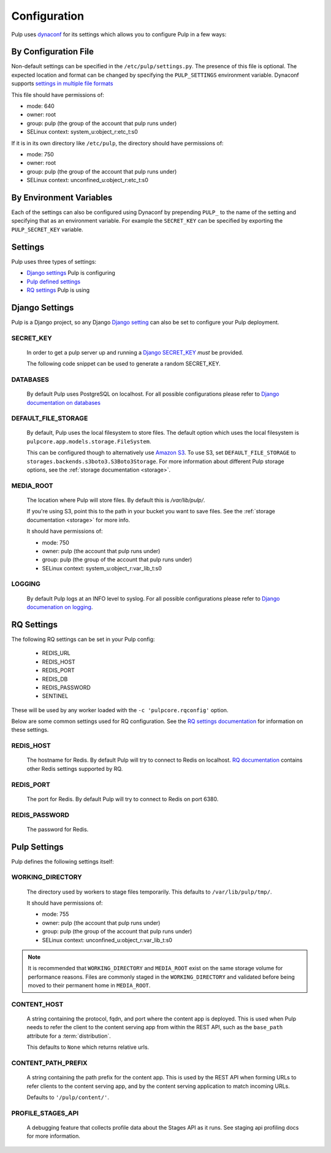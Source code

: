 .. _configuration:

Configuration
=============

Pulp uses `dynaconf <https://dynaconf.readthedocs.io/en/latest/>`_ for its settings which allows you
to configure Pulp in a few ways:


By Configuration File
---------------------

Non-default settings can be specified in the ``/etc/pulp/settings.py``. The presence of this file is
optional. The expected location and format can be changed by specifying the ``PULP_SETTINGS``
environment variable. Dynaconf supports `settings in multiple file formats <https://dynaconf.
readthedocs.io/en/latest/guides/examples.html>`_

This file should have permissions of:

* mode: 640
* owner: root
* group: pulp (the group of the account that pulp runs under)
* SELinux context: system_u:object_r:etc_t:s0

If it is in its own directory like ``/etc/pulp``, the directory should have permissions of:

* mode: 750
* owner: root
* group: pulp (the group of the account that pulp runs under)
* SELinux context: unconfined_u:object_r:etc_t:s0

By Environment Variables
------------------------

Each of the settings can also be configured using Dynaconf by prepending ``PULP_`` to the name of
the setting and specifying that as an environment variable. For example the ``SECRET_KEY`` can be
specified by exporting the ``PULP_SECRET_KEY`` variable.


Settings
--------

Pulp uses three types of settings:

* `Django settings <django-settings>`_ Pulp is configuring
* `Pulp defined settings <pulp-settings>`_
* `RQ settings <rq-settings>`_ Pulp is using


.. _django-settings:

Django Settings
---------------

Pulp is a Django project, so any Django `Django setting
<https://docs.djangoproject.com/en/2.1/ref/settings/>`_ can also be set to configure your Pulp
deployment.

SECRET_KEY
^^^^^^^^^^

    In order to get a pulp server up and running a `Django SECRET_KEY
    <https://docs.djangoproject.com/en/2.1/ref/settings/#secret-key>`_ *must* be
    provided.

    The following code snippet can be used to generate a random SECRET_KEY.

.. code-block:: python
   :linenos:

   import random

   chars = 'abcdefghijklmnopqrstuvwxyz0123456789!@#$%^&*(-_=+)'
   print(''.join(random.choice(chars) for i in range(50)))

DATABASES
^^^^^^^^^

   By default Pulp uses PostgreSQL on localhost. For all possible configurations please refer to
   `Django documentation on databases <https://docs.djangoproject.com/en/2
   .1/ref/settings/#databases>`_

DEFAULT_FILE_STORAGE
^^^^^^^^^^^^^^^^^^^^

   By default, Pulp uses the local filesystem to store files. The default option which
   uses the local filesystem is ``pulpcore.app.models.storage.FileSystem``.

   This can be configured though to alternatively use `Amazon S3 <https://aws.amazon.com/s3/>`_. To
   use S3, set ``DEFAULT_FILE_STORAGE`` to ``storages.backends.s3boto3.S3Boto3Storage``. For more
   information about different Pulp storage options, see the :ref:`storage documentation <storage>`.

MEDIA_ROOT
^^^^^^^^^^

   The location where Pulp will store files. By default this is `/var/lib/pulp/`.

   If you're using S3, point this to the path in your bucket you want to save files. See the
   :ref:`storage documentation <storage>` for more info.

   It should have permissions of:

   * mode: 750
   * owner: pulp (the account that pulp runs under)
   * group: pulp (the group of the account that pulp runs under)
   * SELinux context: system_u:object_r:var_lib_t:s0

LOGGING
^^^^^^^

   By default Pulp logs at an INFO level to syslog. For all possible configurations please
   refer to `Django documenation on logging <https://docs.djangoproject.com/en/2
   .1/topics/logging/#configuring-logging>`_.


.. _rq-settings:

RQ Settings
-----------

The following RQ settings can be set in your Pulp config:

  * REDIS_URL
  * REDIS_HOST
  * REDIS_PORT
  * REDIS_DB
  * REDIS_PASSWORD
  * SENTINEL

These will be used by any worker loaded with the ``-c 'pulpcore.rqconfig'`` option.

Below are some common settings used for RQ configuration. See the `RQ settings documentation
<http://python-rq.org/docs/workers/#using-a-config-file>`_ for information on these settings.

REDIS_HOST
^^^^^^^^^^

   The hostname for Redis. By default Pulp will try to connect to Redis on localhost. `RQ
   documentation <https://python-rq.org/docs/workers/>`_ contains other Redis settings
   supported by RQ.

REDIS_PORT
^^^^^^^^^^

   The port for Redis. By default Pulp will try to connect to Redis on port 6380.

REDIS_PASSWORD
^^^^^^^^^^^^^^

   The password for Redis.


.. _pulp-settings:

Pulp Settings
-------------

Pulp defines the following settings itself:

WORKING_DIRECTORY
^^^^^^^^^^^^^^^^^

   The directory used by workers to stage files temporarily. This defaults to
   ``/var/lib/pulp/tmp/``.

   It should have permissions of:

   * mode: 755
   * owner: pulp (the account that pulp runs under)
   * group: pulp (the group of the account that pulp runs under)
   * SELinux context: unconfined_u:object_r:var_lib_t:s0

.. note::

    It is recommended that ``WORKING_DIRECTORY`` and ``MEDIA_ROOT`` exist on the same storage
    volume for performance reasons. Files are commonly staged in the ``WORKING_DIRECTORY`` and
    validated before being moved to their permanent home in ``MEDIA_ROOT``.


CONTENT_HOST
^^^^^^^^^^^^

   A string containing the protocol, fqdn, and port where the content app is deployed. This is used
   when Pulp needs to refer the client to the content serving app from within the REST API, such as
   the ``base_path`` attribute for a :term:`distribution`.

   This defaults to ``None`` which returns relative urls.


.. _content-path-prefix:

CONTENT_PATH_PREFIX
^^^^^^^^^^^^^^^^^^^

   A string containing the path prefix for the content app. This is used by the REST API when
   forming URLs to refer clients to the content serving app, and by the content serving application
   to match incoming URLs.

   Defaults to ``'/pulp/content/'``.


PROFILE_STAGES_API
^^^^^^^^^^^^^^^^^^

   A debugging feature that collects profile data about the Stages API as it runs. See
   staging api profiling docs for more information.
